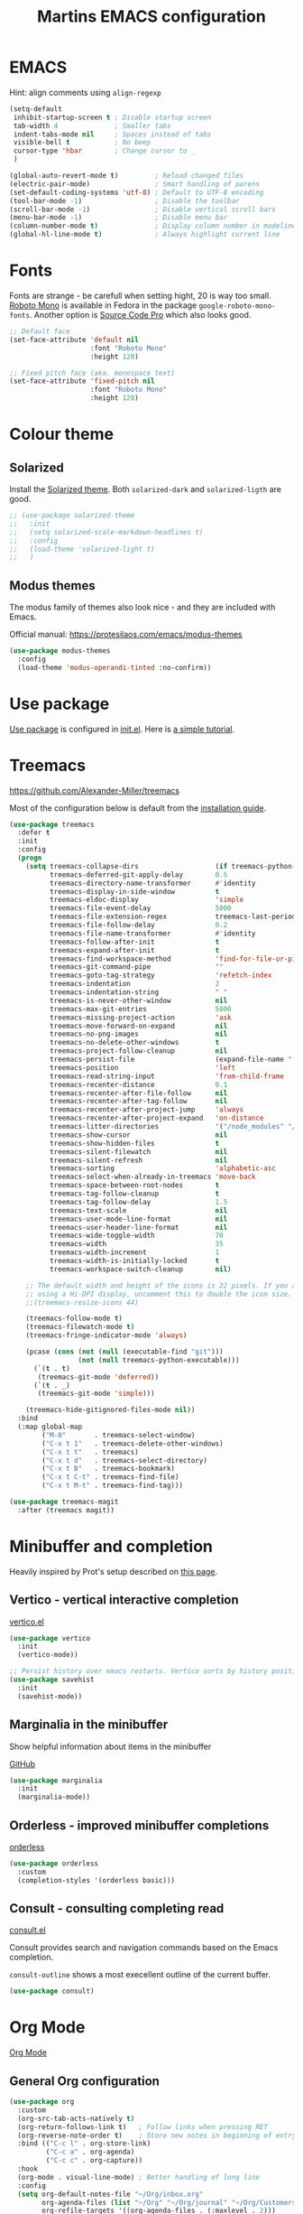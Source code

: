 #+TITLE: Martins EMACS configuration

* Table of contents                                            :TOC:noexport:
- [[#emacs][EMACS]]
- [[#fonts][Fonts]]
- [[#colour-theme][Colour theme]]
  - [[#solarized][Solarized]]
  - [[#modus-themes][Modus themes]]
- [[#use-package][Use package]]
- [[#treemacs][Treemacs]]
- [[#minibuffer-and-completion][Minibuffer and completion]]
  - [[#vertico---vertical-interactive-completion][Vertico - vertical interactive completion]]
  - [[#marginalia-in-the-minibuffer][Marginalia in the minibuffer]]
  - [[#orderless---improved-minibuffer-completions][Orderless - improved minibuffer completions]]
  - [[#consult---consulting-completing-read][Consult - consulting completing read]]
- [[#org-mode][Org Mode]]
  - [[#general-org-configuration][General Org configuration]]
  - [[#org-journal-mode][Org Journal mode]]
- [[#markdown][Markdown]]
- [[#handle-whitespace][Handle whitespace]]
- [[#spellchecking][Spellchecking]]
- [[#completion-using-company-mode][Completion using company-mode]]
- [[#magit][Magit]]
- [[#eglot][Eglot]]
- [[#progamming-languages][Progamming languages]]
  - [[#golang][Golang]]
  - [[#python][Python]]
  - [[#yaml-mode][YAML mode]]
  - [[#json-mode][JSON mode]]

* EMACS

  Hint: align comments using ~align-regexp~

  #+BEGIN_SRC emacs-lisp
    (setq-default
     inhibit-startup-screen t ; Disable startup screen
     tab-width 4			  ; Smaller tabs
     indent-tabs-mode nil	  ; Spaces instead of tabs
     visible-bell t			  ; No beep
     cursor-type 'hbar        ; Change cursor to _
     )

    (global-auto-revert-mode t)			; Reload changed files
    (electric-pair-mode)				; Smart handling of parens
    (set-default-coding-systems 'utf-8)	; Default to UTF-8 encoding
    (tool-bar-mode -1)					; Disable the toolbar
    (scroll-bar-mode -1)                ; Disable vertical scroll bars
    (menu-bar-mode -1)                  ; Disable menu bar
    (column-number-mode t)				; Display column number in modeline
    (global-hl-line-mode t)				; Always highlight current line
  #+END_SRC

* Fonts

  Fonts are strange - be carefull when setting hight, 20 is way too small.
  _Roboto Mono_ is available in Fedora in the package ~google-roboto-mono-fonts~. Another option is _Source Code Pro_ which also looks good.

  #+BEGIN_SRC emacs-lisp
    ;; Default face
    (set-face-attribute 'default nil
                        :font "Roboto Mono"
                        :height 120)

    ;; Fixed pitch face (aka. monospace text)
    (set-face-attribute 'fixed-pitch nil
                        :font "Roboto Mono"
                        :height 120)
  #+END_SRC

* Colour theme
** Solarized
Install the [[https://github.com/bbatsov/solarized-emacs][Solarized theme]]. Both ~solarized-dark~ and ~solarized-ligth~ are good.

#+begin_src emacs-lisp
  ;; (use-package solarized-theme
  ;;   :init
  ;;   (setq solarized-scale-markdown-headlines t)
  ;;   :config
  ;;   (load-theme 'solarized-light t)
  ;;   )
#+end_src

** Modus themes
The modus family of themes also look nice - and they are included with Emacs.

Official manual: [[https://protesilaos.com/emacs/modus-themes]]

#+begin_src emacs-lisp
  (use-package modus-themes
    :config
    (load-theme 'modus-operandi-tinted :no-confirm))
#+end_src

* Use package
[[https://github.com/jwiegley/use-package][Use package]] is configured in [[file:init.el][init.el]]. Here is [[https://ianyepan.github.io/posts/setting-up-use-package/][a simple tutorial]].

* Treemacs
  https://github.com/Alexander-Miller/treemacs

  Most of the configuration below is default from the [[https://github.com/Alexander-Miller/treemacs#installation][installation guide]].

  #+begin_src emacs-lisp
	(use-package treemacs
	  :defer t
	  :init
	  :config
	  (progn
		(setq treemacs-collapse-dirs                   (if treemacs-python-executable 3 0)
			  treemacs-deferred-git-apply-delay        0.5
			  treemacs-directory-name-transformer      #'identity
			  treemacs-display-in-side-window          t
			  treemacs-eldoc-display                   'simple
			  treemacs-file-event-delay                5000
			  treemacs-file-extension-regex            treemacs-last-period-regex-value
			  treemacs-file-follow-delay               0.2
			  treemacs-file-name-transformer           #'identity
			  treemacs-follow-after-init               t
			  treemacs-expand-after-init               t
			  treemacs-find-workspace-method           'find-for-file-or-pick-first
			  treemacs-git-command-pipe                ""
			  treemacs-goto-tag-strategy               'refetch-index
			  treemacs-indentation                     2
			  treemacs-indentation-string              " "
			  treemacs-is-never-other-window           nil
			  treemacs-max-git-entries                 5000
			  treemacs-missing-project-action          'ask
			  treemacs-move-forward-on-expand          nil
			  treemacs-no-png-images                   nil
			  treemacs-no-delete-other-windows         t
			  treemacs-project-follow-cleanup          nil
			  treemacs-persist-file                    (expand-file-name ".cache/treemacs-persist" user-emacs-directory)
			  treemacs-position                        'left
			  treemacs-read-string-input               'from-child-frame
			  treemacs-recenter-distance               0.1
			  treemacs-recenter-after-file-follow      nil
			  treemacs-recenter-after-tag-follow       nil
			  treemacs-recenter-after-project-jump     'always
			  treemacs-recenter-after-project-expand   'on-distance
			  treemacs-litter-directories              '("/node_modules" "/.venv" "/.cask")
			  treemacs-show-cursor                     nil
			  treemacs-show-hidden-files               t
			  treemacs-silent-filewatch                nil
			  treemacs-silent-refresh                  nil
			  treemacs-sorting                         'alphabetic-asc
			  treemacs-select-when-already-in-treemacs 'move-back
			  treemacs-space-between-root-nodes        t
			  treemacs-tag-follow-cleanup              t
			  treemacs-tag-follow-delay                1.5
			  treemacs-text-scale                      nil
			  treemacs-user-mode-line-format           nil
			  treemacs-user-header-line-format         nil
			  treemacs-wide-toggle-width               70
			  treemacs-width                           35
			  treemacs-width-increment                 1
			  treemacs-width-is-initially-locked       t
			  treemacs-workspace-switch-cleanup        nil)

		;; The default width and height of the icons is 22 pixels. If you are
		;; using a Hi-DPI display, uncomment this to double the icon size.
		;;(treemacs-resize-icons 44)

		(treemacs-follow-mode t)
		(treemacs-filewatch-mode t)
		(treemacs-fringe-indicator-mode 'always)

		(pcase (cons (not (null (executable-find "git")))
					 (not (null treemacs-python-executable)))
		  (`(t . t)
		   (treemacs-git-mode 'deferred))
		  (`(t . _)
		   (treemacs-git-mode 'simple)))

		(treemacs-hide-gitignored-files-mode nil))
	  :bind
	  (:map global-map
			("M-0"       . treemacs-select-window)
			("C-x t 1"   . treemacs-delete-other-windows)
			("C-x t t"   . treemacs)
			("C-x t d"   . treemacs-select-directory)
			("C-x t B"   . treemacs-bookmark)
			("C-x t C-t" . treemacs-find-file)
			("C-x t M-t" . treemacs-find-tag)))

	(use-package treemacs-magit
	  :after (treemacs magit))
  #+end_src

* Minibuffer and completion

Heavily inspired by Prot's setup described on [[https://protesilaos.com/codelog/2024-02-17-emacs-modern-minibuffer-packages/][this page]].

** Vertico - vertical interactive completion
[[https://github.com/minad/vertico][vertico.el]]

#+begin_src emacs-lisp
  (use-package vertico
    :init
    (vertico-mode))

  ;; Persist history over emacs restarts. Vertico sorts by history position
  (use-package savehist
    :init
    (savehist-mode))
#+end_src

** Marginalia in the minibuffer
Show helpful information about items in the minibuffer

[[https://github.com/minad/marginalia][GitHub]]

#+begin_src emacs-lisp
  (use-package marginalia
    :init
    (marginalia-mode))
#+end_src

** Orderless - improved minibuffer completions
[[https://github.com/oantolin/orderless][orderless]]

#+begin_src emacs-lisp
  (use-package orderless
    :custom
    (completion-styles '(orderless basic)))
#+end_src

** Consult - consulting completing read
[[https://github.com/minad/consult][consult.el]]

Consult provides search and navigation commands based on the Emacs completion.

~consult-outline~ shows a most execellent outline of the current buffer.

#+begin_src emacs-lisp
  (use-package consult)
#+end_src

* Org Mode

  [[https://orgmode.org/][Org Mode]]

** General Org configuration

  #+BEGIN_SRC emacs-lisp
    (use-package org
      :custom
      (org-src-tab-acts-natively t)
      (org-return-follows-link t)	; Follow links when pressing RET
      (org-reverse-note-order t)    ; Store new notes in beginning of entry
      :bind (("C-c l" . org-store-link)
             ("C-c a" . org-agenda)
             ("C-c c" . org-capture))
      :hook
      (org-mode . visual-line-mode)	; Better handling of long line
      :config
      (setq org-default-notes-file "~/Org/inbox.org"
            org-agenda-files (list "~/Org" "~/Org/journal" "~/Org/Customers" "~/Org/Products")
            org-refile-targets '((org-agenda-files . (:maxlevel . 2)))
            org-special-ctrl-a/e t ; Change C-a/C-e behaviour on headlines
            ))
  #+END_SRC

  [[https://github.com/snosov1/toc-org][Toc Org]]

  Use toc-org to generate table of contents. Put ~:TOC:~ tag (C-c C-q) to a heading and run ~toc-org-insert-toc~ to insert a toc

  #+BEGIN_SRC emacs-lisp
	(use-package toc-org
	  :after org
	  :hook
	  (org-mode . toc-org-mode)
	  (markdown-mode . toc-org-mode))
  #+END_SRC

  Org-mode likes to use htlmize when publishing documents with code in them.

  #+BEGIN_SRC emacs-lisp
	(use-package htmlize
	  :after org)
  #+END_SRC

  Make Org look modern
  #+begin_src emacs-lisp
    ;(use-package org-modern
    ;  :after org
    ;  :hook
    ;  (org-mode . org-modern-mode))
  #+end_src

** Org Journal mode

  #+begin_src emacs-lisp
    ;; (use-package org-journal
    ;;   :after org
    ;;   :config
    ;;   (setq org-journal-dir "~/Org/journal/"
    ;; 		org-journal-file-format "%Y-%m.org"
    ;; 		org-journal-date-format "%Y-%m-%d"
    ;; 		org-journal-file-type 'monthly
    ;; 		org-journal-carryover-items ""))
  #+end_src

* Markdown

  [[https://jblevins.org/projects/markdown-mode/][Markdown-mode]]

  #+BEGIN_SRC emacs-lisp
	(use-package markdown-mode
	  :custom
	  (markdown-asymmetric-header t)		; Only place header markup at begging of line
	  :hook
	  (markdown-mode . visual-line-mode)	; Better handling of long line
	  )
  #+END_SRC

* Handle whitespace

  https://github.com/lewang/ws-butler

  #+BEGIN_SRC emacs-lisp
	(use-package ws-butler
	  :hook
	  (text-mode . ws-butler-mode)
	  (prog-mode . ws-butler-mode))
  #+END_SRC

* Spellchecking

  #+BEGIN_SRC emacs-lisp
	(use-package flyspell
	  ;; :hook
	  ;; (text-mode . flyspell-mode)
	  )

	(use-package flyspell-correct
	  :after flyspell
	  :bind (:map flyspell-mode-map ("C-;" . flyspell-correct-wrapper)))

	(use-package flyspell-correct-ivy
	  :after flyspell-correct)
  #+END_SRC

* Completion using company-mode
Configure in-buffer completion using [[https://company-mode.github.io/][company-mode]].

#+begin_src emacs-lisp
  (use-package company
    :custom
    (global-company-mode t)
    :config
    (setq-default company-idle-delay 0.1
                  company-minimum-prefix-length 2)
    )
#+end_src

* Magit

  - [[https://magit.vc/][Magit]]
  [[https://emacsair.me/2017/09/01/magit-walk-through/][- Magit walk through]]

  #+BEGIN_SRC emacs-lisp
	(use-package magit)
  #+END_SRC

* Eglot
Language server fedora packages:
- Go :: gopls
- Python :: python3-lsp-server

The language server for Ansible is not packaged for Fedora. It can be installed using ~npm i @ansible/ansible-language-server~ and adding its bin/ to the PATH.
#+begin_src emacs-lisp
  (use-package eglot
    :config
    (add-to-list 'eglot-server-programs
                 '(yaml-mode . ("ansible-language-server" "--stdio"))))
#+end_src

* Progamming languages
** Golang
#+begin_src emacs-lisp
  (use-package go-mode
    :hook
    (go-mode . eglot-ensure))
#+end_src


** Python
#+begin_src emacs-lisp
  (use-package python-mode
    :hook
    (python-mode . eglot-ensure))
#+end_src

** YAML mode

  #+BEGIN_SRC emacs-lisp
	(use-package yaml-mode)
  #+END_SRC

** JSON mode

#+BEGIN_SRC emacs-lisp
  (use-package json-mode)
#+END_SRC
